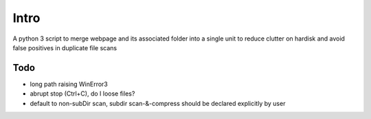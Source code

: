 Intro
======

A python 3 script to merge webpage and its associated folder into a single unit to reduce clutter on hardisk and avoid false positives in duplicate file scans

Todo
----

- long path raising WinError3
- abrupt stop (Ctrl+C), do I loose files?
- default to non-subDir scan, subdir scan-&-compress should be declared explicitly by user
